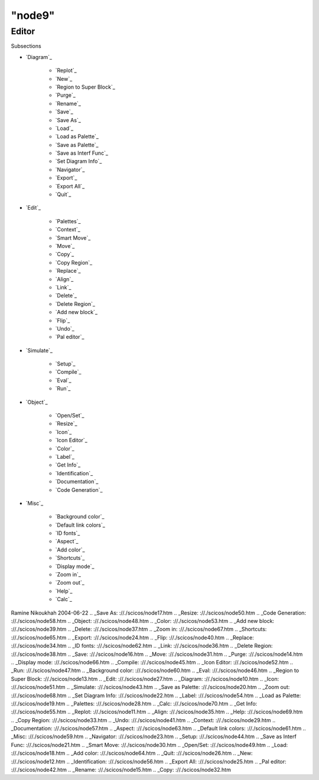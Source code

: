 ====
"node9"
====




Editor
======



Subsections

+ `Diagram`_

    + `Replot`_
    + `New`_
    + `Region to Super Block`_
    + `Purge`_
    + `Rename`_
    + `Save`_
    + `Save As`_
    + `Load`_
    + `Load as Palette`_
    + `Save as Palette`_
    + `Save as Interf Func`_
    + `Set Diagram Info`_
    + `Navigator`_
    + `Export`_
    + `Export All`_
    + `Quit`_

+ `Edit`_

    + `Palettes`_
    + `Context`_
    + `Smart Move`_
    + `Move`_
    + `Copy`_
    + `Copy Region`_
    + `Replace`_
    + `Align`_
    + `Link`_
    + `Delete`_
    + `Delete Region`_
    + `Add new block`_
    + `Flip`_
    + `Undo`_
    + `Pal editor`_

+ `Simulate`_

    + `Setup`_
    + `Compile`_
    + `Eval`_
    + `Run`_

+ `Object`_

    + `Open/Set`_
    + `Resize`_
    + `Icon`_
    + `Icon Editor`_
    + `Color`_
    + `Label`_
    + `Get Info`_
    + `Identification`_
    + `Documentation`_
    + `Code Generation`_

+ `Misc`_

    + `Background color`_
    + `Default link colors`_
    + `ID fonts`_
    + `Aspect`_
    + `Add color`_
    + `Shortcuts`_
    + `Display mode`_
    + `Zoom in`_
    + `Zoom out`_
    + `Help`_
    + `Calc`_





Ramine Nikoukhah 2004-06-22
.. _Save As: ://./scicos/node17.htm
.. _Resize: ://./scicos/node50.htm
.. _Code Generation: ://./scicos/node58.htm
.. _Object: ://./scicos/node48.htm
.. _Color: ://./scicos/node53.htm
.. _Add new block: ://./scicos/node39.htm
.. _Delete: ://./scicos/node37.htm
.. _Zoom in: ://./scicos/node67.htm
.. _Shortcuts: ://./scicos/node65.htm
.. _Export: ://./scicos/node24.htm
.. _Flip: ://./scicos/node40.htm
.. _Replace: ://./scicos/node34.htm
.. _ID fonts: ://./scicos/node62.htm
.. _Link: ://./scicos/node36.htm
.. _Delete Region: ://./scicos/node38.htm
.. _Save: ://./scicos/node16.htm
.. _Move: ://./scicos/node31.htm
.. _Purge: ://./scicos/node14.htm
.. _Display mode: ://./scicos/node66.htm
.. _Compile: ://./scicos/node45.htm
.. _Icon Editor: ://./scicos/node52.htm
.. _Run: ://./scicos/node47.htm
.. _Background color: ://./scicos/node60.htm
.. _Eval: ://./scicos/node46.htm
.. _Region to Super Block: ://./scicos/node13.htm
.. _Edit: ://./scicos/node27.htm
.. _Diagram: ://./scicos/node10.htm
.. _Icon: ://./scicos/node51.htm
.. _Simulate: ://./scicos/node43.htm
.. _Save as Palette: ://./scicos/node20.htm
.. _Zoom out: ://./scicos/node68.htm
.. _Set Diagram Info: ://./scicos/node22.htm
.. _Label: ://./scicos/node54.htm
.. _Load as Palette: ://./scicos/node19.htm
.. _Palettes: ://./scicos/node28.htm
.. _Calc: ://./scicos/node70.htm
.. _Get Info: ://./scicos/node55.htm
.. _Replot: ://./scicos/node11.htm
.. _Align: ://./scicos/node35.htm
.. _Help: ://./scicos/node69.htm
.. _Copy Region: ://./scicos/node33.htm
.. _Undo: ://./scicos/node41.htm
.. _Context: ://./scicos/node29.htm
.. _Documentation: ://./scicos/node57.htm
.. _Aspect: ://./scicos/node63.htm
.. _Default link colors: ://./scicos/node61.htm
.. _Misc: ://./scicos/node59.htm
.. _Navigator: ://./scicos/node23.htm
.. _Setup: ://./scicos/node44.htm
.. _Save as Interf Func: ://./scicos/node21.htm
.. _Smart Move: ://./scicos/node30.htm
.. _Open/Set: ://./scicos/node49.htm
.. _Load: ://./scicos/node18.htm
.. _Add color: ://./scicos/node64.htm
.. _Quit: ://./scicos/node26.htm
.. _New: ://./scicos/node12.htm
.. _Identification: ://./scicos/node56.htm
.. _Export All: ://./scicos/node25.htm
.. _Pal editor: ://./scicos/node42.htm
.. _Rename: ://./scicos/node15.htm
.. _Copy: ://./scicos/node32.htm


